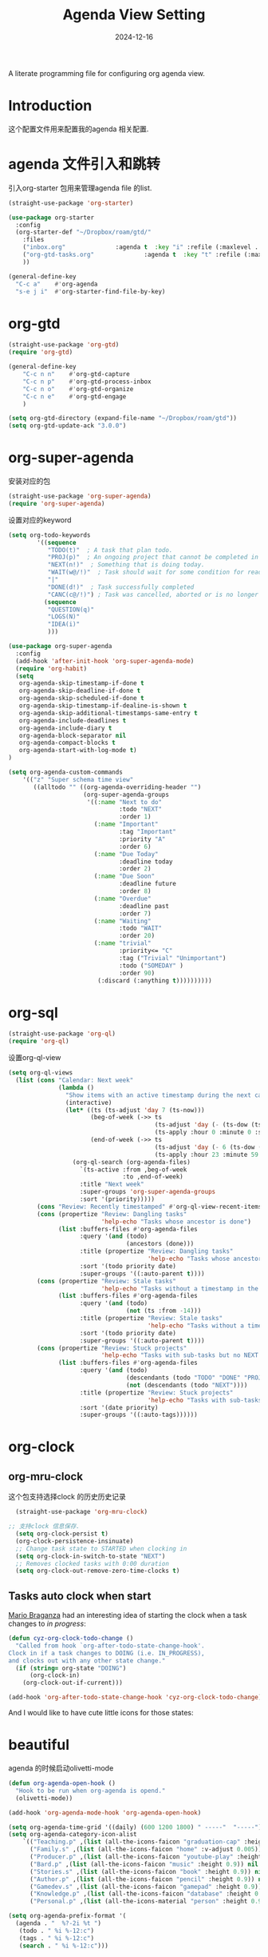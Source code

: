 #+title:  Agenda View Setting
#+author: Dancewhale
#+date:   2024-12-16
#+tags: emacs org

A literate programming file for configuring org agenda view.

#+begin_src emacs-lisp :exports none
  ;;; cyz-agenda --- Configuring org for capturing notes. -*- lexical-binding: t; -*-
  ;;
  ;; © 2020-2024 Dancewhale
  ;;   Licensed under a Creative Commons Attribution 4.0 International License.
  ;;   See http://creativecommons.org/licenses/by/4.0/
  ;;
  ;; Author: Dancewhale
  ;; Maintainer: Dancewhale
  ;; Created: 2024-12-16
  ;;
  ;; This file is not part of GNU Emacs.
  ;;
  ;; *NB:* Do not edit this file. Instead, edit the original literate file at:
  ;;            ~/other/emacs.d/config/agenda.org
  ;;       And tangle the file to recreate this one.
  ;;
  ;;; Code:
#+end_src
* Introduction
这个配置文件用来配置我的agenda 相关配置.
* agenda 文件引入和跳转 
引入org-starter 包用来管理agenda file 的list.
#+name: org-starter
#+begin_src emacs-lisp  :comments link
  (straight-use-package 'org-starter)

  (use-package org-starter
    :config
    (org-starter-def "~/Dropbox/roam/gtd/"
      :files
      ("inbox.org"              :agenda t  :key "i" :refile (:maxlevel . 1))
      ("org-gtd-tasks.org"              :agenda t  :key "t" :refile (:maxlevel . 1))
      ))

  (general-define-key
    "C-c a"    #'org-agenda
    "s-e j i"  #'org-starter-find-file-by-key)
#+end_src
    
* org-gtd
#+name: gtd
#+begin_src emacs-lisp  :comments link
(straight-use-package 'org-gtd)
(require 'org-gtd)

(general-define-key
    "C-c n n"    #'org-gtd-capture
    "C-c n p"    #'org-gtd-process-inbox
    "C-c n o"    #'org-gtd-organize
    "C-c n e"    #'org-gtd-engage
    )

(setq org-gtd-directory (expand-file-name "~/Dropbox/roam/gtd"))
(setq org-gtd-update-ack "3.0.0")
#+end_src

* org-super-agenda
安装对应的包
#+name: super-agenda-package
#+begin_src emacs-lisp  :comments link
  (straight-use-package 'org-super-agenda)
  (require 'org-super-agenda)
#+end_src

设置对应的keyword
#+name: org-todo-keyword
#+begin_src emacs-lisp  :comments link
(setq org-todo-keywords
        '((sequence
           "TODO(t)"  ; A task that plan todo.
           "PROJ(p)"  ; An ongoing project that cannot be completed in one step
           "NEXT(n!)"  ; Something that is doing today.
           "WAIT(w@/!)"  ; Task should wait for some condition for ready.
           "|"
           "DONE(d!)"  ; Task successfully completed
           "CANC(c@/!)") ; Task was cancelled, aborted or is no longer applicable
          (sequence
           "QUESTION(q)"
           "LOGS(N)"
           "IDEA(i)"
           )))
   #+end_src



#+name:  super-agenda-config
#+begin_src emacs-lisp  :comments link
  (use-package org-super-agenda
    :config
    (add-hook 'after-init-hook 'org-super-agenda-mode)
    (require 'org-habit)
    (setq
     org-agenda-skip-timestamp-if-done t
     org-agenda-skip-deadline-if-done t
     org-agenda-skip-scheduled-if-done t
     org-agenda-skip-timestamp-if-dealine-is-shown t
     org-agenda-skip-additional-timestamps-same-entry t
     org-agenda-include-deadlines t
     org-agenda-include-diary t
     org-agenda-block-separator nil
     org-agenda-compact-blocks t
     org-agenda-start-with-log-mode t)
  )

  (setq org-agenda-custom-commands
      '(("z" "Super schema time view"
         ((alltodo "" ((org-agenda-overriding-header "")
                       (org-super-agenda-groups
                        '((:name "Next to do"
                                 :todo "NEXT"
                                 :order 1)
                          (:name "Important"
                                 :tag "Important"
                                 :priority "A"
                                 :order 6)
                          (:name "Due Today"
                                 :deadline today
                                 :order 2)
                          (:name "Due Soon"
                                 :deadline future
                                 :order 8)
                          (:name "Overdue"
                                 :deadline past
                                 :order 7)
                          (:name "Waiting"
                                 :todo "WAIT"
                                 :order 20)
                          (:name "trivial"
                                 :priority<= "C"
                                 :tag ("Trivial" "Unimportant")
                                 :todo ("SOMEDAY" )
                                 :order 90)
                           (:discard (:anything t))))))))))

#+end_src

* org-sql
#+name: org-ql
#+begin_src emacs-lisp  :comments link
  (straight-use-package 'org-ql)
  (require 'org-ql)
#+end_src

设置org-ql-view
#+name: org-ql-config
#+begin_src emacs-lisp  :comments link
(setq org-ql-views 
  (list (cons "Calendar: Next week"
              (lambda ()
                "Show items with an active timestamp during the next calendar week."
                (interactive)
                (let* ((ts (ts-adjust 'day 7 (ts-now)))
                       (beg-of-week (->> ts
                                         (ts-adjust 'day (- (ts-dow (ts-now))))
                                         (ts-apply :hour 0 :minute 0 :second 0)))
                       (end-of-week (->> ts
                                         (ts-adjust 'day (- 6 (ts-dow (ts-now))))
                                         (ts-apply :hour 23 :minute 59 :second 59))))
                  (org-ql-search (org-agenda-files)
                    `(ts-active :from ,beg-of-week
                                :to ,end-of-week)
                    :title "Next week"
                    :super-groups 'org-super-agenda-groups
                    :sort '(priority)))))
        (cons "Review: Recently timestamped" #'org-ql-view-recent-items)
        (cons (propertize "Review: Dangling tasks"
                          'help-echo "Tasks whose ancestor is done")
              (list :buffers-files #'org-agenda-files
                    :query '(and (todo)
                                 (ancestors (done)))
                    :title (propertize "Review: Dangling tasks"
                                       'help-echo "Tasks whose ancestor is done")
                    :sort '(todo priority date)
                    :super-groups '((:auto-parent t))))
        (cons (propertize "Review: Stale tasks"
                          'help-echo "Tasks without a timestamp in the past 2 weeks")
              (list :buffers-files #'org-agenda-files
                    :query '(and (todo)
                                 (not (ts :from -14)))
                    :title (propertize "Review: Stale tasks"
                                       'help-echo "Tasks without a timestamp in the past 2 weeks")
                    :sort '(todo priority date)
                    :super-groups '((:auto-parent t))))
        (cons (propertize "Review: Stuck projects"
                          'help-echo "Tasks with sub-tasks but no NEXT sub-tasks")
              (list :buffers-files #'org-agenda-files
                    :query '(and (todo)
                                 (descendants (todo "TODO" "DONE" "PROJ" "CANC"))
                                 (not (descendants (todo "NEXT"))))
                    :title (propertize "Review: Stuck projects"
                                       'help-echo "Tasks with sub-tasks but no NEXT sub-tasks")
                    :sort '(date priority)
                    :super-groups '((:auto-tags))))))
   #+end_src



* org-clock
** org-mru-clock
这个包支持选择clock 的历史历史记录
#+name: org-mru-clock
#+begin_src emacs-lisp  :comments link
  (straight-use-package 'org-mru-clock)

;; 支持clock 信息保存.
  (setq org-clock-persist t)
  (org-clock-persistence-insinuate)
  ;; Change task state to STARTED when clocking in
  (setq org-clock-in-switch-to-state "NEXT")
  ;; Removes clocked tasks with 0:00 duration
  (setq org-clock-out-remove-zero-time-clocks t)
#+end_src


** Tasks auto clock when start
[[https://janusworx.com/blog/what-i-learned-today-2023-02-10/][Mario Braganza]] had an interesting idea of starting the clock when a task changes to /in progress/:
#+name: org-todo-clock
#+begin_src emacs-lisp
  (defun cyz-org-clock-todo-change ()
    "Called from hook `org-after-todo-state-change-hook'.
  Clock in if a task changes to DOING (i.e. IN_PROGRESS),
  and clocks out with any other state change."
    (if (string= org-state "DOING")
        (org-clock-in)
      (org-clock-out-if-current)))

  (add-hook 'org-after-todo-state-change-hook 'cyz-org-clock-todo-change)
#+end_src
And I would like to have cute little icons for those states:



* beautiful
agenda 的时候启动olivetti-mode
#+name:
#+begin_src emacs-lisp  :comments link
  (defun org-agenda-open-hook ()
    "Hook to be run when org-agenda is opend."
    (olivetti-mode))

  (add-hook 'org-agenda-mode-hook 'org-agenda-open-hook)

  (setq org-agenda-time-grid '((daily) (600 1200 1800) " -----"  "-----"))
  (setq org-agenda-category-icon-alist
      `(("Teaching.p" ,(list (all-the-icons-faicon "graduation-cap" :height 0.8)) nil nil :ascent center)
        ("Family.s" ,(list (all-the-icons-faicon "home" :v-adjust 0.005)) nil nil :ascent center)
        ("Producer.p" ,(list (all-the-icons-faicon "youtube-play" :height 0.9)) nil nil :ascent center)
        ("Bard.p" ,(list (all-the-icons-faicon "music" :height 0.9)) nil nil :ascent center)
        ("Stories.s" ,(list (all-the-icons-faicon "book" :height 0.9)) nil nil :ascent center)
        ("Author.p" ,(list (all-the-icons-faicon "pencil" :height 0.9)) nil nil :ascent center)
        ("Gamedev.s" ,(list (all-the-icons-faicon "gamepad" :height 0.9)) nil nil :ascent center)
        ("Knowledge.p" ,(list (all-the-icons-faicon "database" :height 0.8)) nil nil :ascent center)
        ("Personal.p" ,(list (all-the-icons-material "person" :height 0.9)) nil nil :ascent center)))

  (setq org-agenda-prefix-format '(
    (agenda . "  %?-2i %t ")
     (todo . " %i %-12:c")
     (tags . " %i %-12:c")
     (search . " %i %-12:c")))
   #+end_src


* Technical Artifacts                                :noexport:
Let's provide a name so we can =require= this file.
#+begin_src emacs-lisp :exports none
  (provide 'cyz-agenda)
  ;;; cyz-agenda.el ends here
#+end_src

Before you can build this on a new system, make sure that you put the cursor over any of these properties, 
and hit: ~C-c C-c~

#+description: A literate programming file for configuring org agenda view.

#+property:    header-args:sh :tangle no
#+property:    header-args:emacs-lisp :tangle yes
#+property:    header-args    :results none :eval no-export :comments no mkdirp yes

#+options:     num:nil toc:t todo:nil tasks:nil tags:nil date:nil
#+options:     skip:nil author:nil email:nil creator:nil timestamp:nil
#+infojs_opt:  view:nil toc:t ltoc:t mouse:underline buttons:0 path:http://orgmode.org/org-info.js
